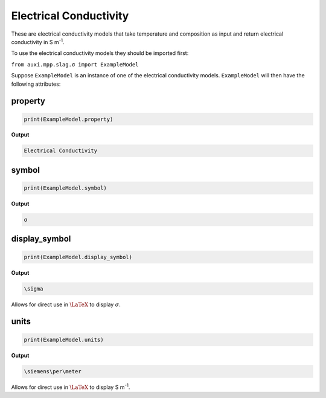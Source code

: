 .. _electrical-conductivity:

Electrical Conductivity
=======================

These are electrical conductivity models that take temperature and composition as input and return electrical conductivity in S m\ :sup:`-1`.

To use the electrical conductivity models they should be imported first:

``from auxi.mpp.slag.σ import ExampleModel``

Suppose ``ExampleModel`` is an instance of one of the electrical conductivity models. ``ExampleModel`` will then have the following attributes:

property
--------

.. code-block::

   print(ExampleModel.property)

**Output**

.. code-block::

   Electrical Conductivity


symbol
------

.. code-block::

   print(ExampleModel.symbol)

**Output**

.. code-block::

   σ

display_symbol
--------------

.. code-block::

   print(ExampleModel.display_symbol)

**Output**

.. code-block::

   \sigma

Allows for direct use in :math:`\LaTeX` to display :math:`\sigma`.

units
-----

.. code-block::

   print(ExampleModel.units)

**Output**

.. code-block::

   \siemens\per\meter

Allows for direct use in :math:`\LaTeX` to display S m\ :sup:`-1`.
